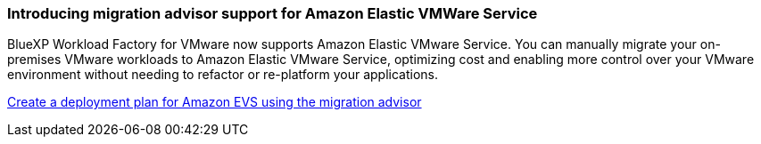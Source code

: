 === Introducing migration advisor support for Amazon Elastic VMWare Service

BlueXP Workload Factory for VMware now supports Amazon Elastic VMware Service. You can manually migrate your on-premises VMware workloads to Amazon Elastic VMware Service, optimizing cost and enabling more control over your VMware environment without needing to refactor or re-platform your applications.

https://docs.netapp.com/us-en/workload-vmware/launch-migration-advisor-evs-manual.html[Create a deployment plan for Amazon EVS using the migration advisor]

// Use absolute links in these files
